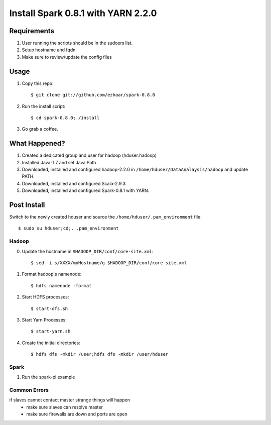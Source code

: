 ===============================
Install Spark 0.8.1 with YARN 2.2.0
===============================

Requirements
============
1. User running the scripts should be in the sudoers list.
2. Setup hostname and fqdn
3. Make sure to review/update the config files

Usage
=====

1. Copy this repo::

   $ git clone git://github.com/ezhaar/spark-0.8.0

2. Run the install script::

   $ cd spark-0.8.0;./install

3. Go grab a coffee.

What Happened?
==============

1. Created a dedicated group and user for hadoop (hduser:hadoop)
2. Installed Java-1.7 and set Java Path
3. Downloaded, installed and configured hadoop-2.2.0 in
   ``/home/hduser/DataAnalaysis/hadoop`` and update PATH.
4. Downloaded, installed and configured Scala-2.9.3.
5. Downloaded, installed and configured Spark-0.8.1 with YARN.

Post Install
============

Switch to the newly created hduser and source the
``/home/hduser/.pam_environment`` file::
   
   $ sudo su hduser;cd;. .pam_environment

Hadoop
------

0. Update the hostname in ``$HADOOP_DIR/conf/core-site.xml``::
   
   $ sed -i s/XXXX/myHostname/g $HADOOP_DIR/conf/core-site.xml

1. Format hadoop's namenode::
   
   $ hdfs namenode -format

2. Start HDFS processes::
   
   $ start-dfs.sh

3. Start Yarn Processes::
   
   $ start-yarn.sh

4. Create the initial directories::
   
   $ hdfs dfs -mkdir /user;hdfs dfs -mkdir /user/hduser

Spark
-----

1. Run the spark-pi example

.. code:: bash
    $ SPARK_JAR=./assembly/target/scala-2.9.3/spark-assembly-0.8.1-incubating-hadoop2.2.0.jar
    SPARK_YARN_APP_JAR=./examples/target/scala-2.9.3/spark-examples-assembly-0.8.1-incubating.jar \
    ./run-example org.apache.spark.examples.SparkPi yarn-client

Common Errors
-------------
if slaves cannot contact master strange things will happen
 - make sure slaves can resolve master
 - make sure firewalls are down and ports are open
